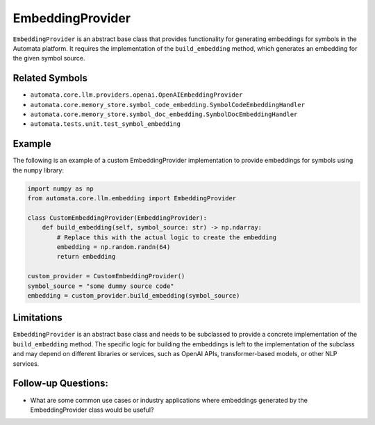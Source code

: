 EmbeddingProvider
=================

``EmbeddingProvider`` is an abstract base class that provides
functionality for generating embeddings for symbols in the Automata
platform. It requires the implementation of the ``build_embedding``
method, which generates an embedding for the given symbol source.

Related Symbols
---------------

-  ``automata.core.llm.providers.openai.OpenAIEmbeddingProvider``
-  ``automata.core.memory_store.symbol_code_embedding.SymbolCodeEmbeddingHandler``
-  ``automata.core.memory_store.symbol_doc_embedding.SymbolDocEmbeddingHandler``
-  ``automata.tests.unit.test_symbol_embedding``

Example
-------

The following is an example of a custom EmbeddingProvider implementation
to provide embeddings for symbols using the ``numpy`` library:

.. code:: python

   import numpy as np
   from automata.core.llm.embedding import EmbeddingProvider

   class CustomEmbeddingProvider(EmbeddingProvider):
       def build_embedding(self, symbol_source: str) -> np.ndarray:
           # Replace this with the actual logic to create the embedding
           embedding = np.random.randn(64)
           return embedding

   custom_provider = CustomEmbeddingProvider()
   symbol_source = "some dummy source code"
   embedding = custom_provider.build_embedding(symbol_source)

Limitations
-----------

``EmbeddingProvider`` is an abstract base class and needs to be
subclassed to provide a concrete implementation of the
``build_embedding`` method. The specific logic for building the
embeddings is left to the implementation of the subclass and may depend
on different libraries or services, such as OpenAI APIs,
transformer-based models, or other NLP services.

Follow-up Questions:
--------------------

-  What are some common use cases or industry applications where
   embeddings generated by the EmbeddingProvider class would be useful?
